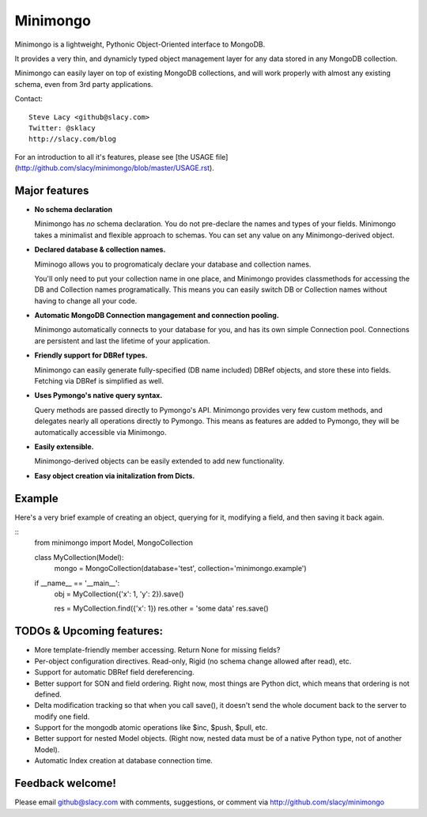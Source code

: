 Minimongo
===========

Minimongo is a lightweight, Pythonic Object-Oriented interface to MongoDB.

It provides a very thin, and dynamicly typed object management layer for any
data stored in any MongoDB collection.

Minimongo can easily layer on top of existing MongoDB collections, and will
work properly with almost any existing schema, even from 3rd party
applications.

Contact:
::
    Steve Lacy <github@slacy.com>
    Twitter: @sklacy
    http://slacy.com/blog
::

For an introduction to all it's features, please see [the USAGE
file](http://github.com/slacy/minimongo/blob/master/USAGE.rst).

Major features
--------------

* **No schema declaration**

  Minimongo has *no* schema declaration.  You do not pre-declare the names
  and types of your fields.  Minimongo takes a minimalist and flexible
  approach to schemas.  You can set any value on any Minimongo-derived
  object.

* **Declared database & collection names.**

  Miminogo allows you to progromaticaly declare your database and collection
  names.

  You'll only need to put your collection name in one place, and Minimongo
  provides classmethods for accessing the DB and Collection names
  programatically.  This means you can easily switch DB or Collection names
  without having to change all your code.

* **Automatic MongoDB Connection mangagement and connection pooling.**

  Minimongo automatically connects to your database for you, and has its own
  simple Connection pool.  Connections are persistent and last the lifetime
  of your application.

* **Friendly support for DBRef types.**

  Minimongo can easily generate fully-specified (DB name included) DBRef
  objects, and store these into fields.  Fetching via DBRef is simplified as
  well.

* **Uses Pymongo's native query syntax.**

  Query methods are passed directly to Pymongo's API.  Minimongo provides
  very few custom methods, and delegates nearly all operations directly to
  Pymongo.  This means as features are added to Pymongo, they will be
  automatically accessible via Minimongo.

* **Easily extensible.**

  Minimongo-derived objects can be easily extended to add new functionality.

* **Easy object creation via initalization from Dicts.**


Example
-------

Here's a very brief example of creating an object, querying for it,
modifying a field, and then saving it back again.

::
    from minimongo import Model, MongoCollection

    class MyCollection(Model):
        mongo = MongoCollection(database='test', collection='minimongo.example')

    if __name__ == '__main__':
        obj = MyCollection({'x': 1, 'y': 2}).save()

        res = MyCollection.find({'x': 1})
        res.other = 'some data'
        res.save()
::

TODOs & Upcoming features:
--------------------------

* More template-friendly member accessing.  Return None for missing fields?

* Per-object configuration directives.  Read-only, Rigid (no schema change
  allowed after read), etc.

* Support for automatic DBRef field dereferencing.

* Better support for SON and field ordering.  Right now, most things are
  Python dict, which means that ordering is not defined.

* Delta modification tracking so that when you call save(), it doesn't send
  the whole document back to the server to modify one field.

* Support for the mongodb atomic operations like $inc, $push, $pull, etc.

* Better support for nested Model objects. (Right now, nested data must be
  of a native Python type, not of another Model).

* Automatic Index creation at database connection time.

Feedback welcome!
-----------------

Please email github@slacy.com with comments, suggestions, or comment via
http://github.com/slacy/minimongo

